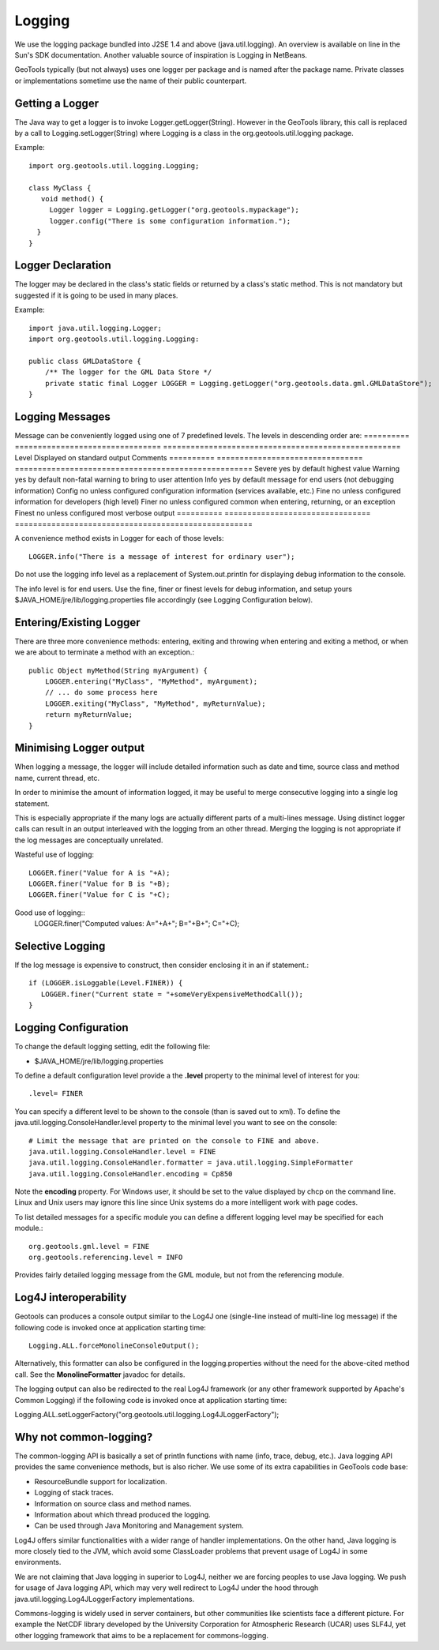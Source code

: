 Logging
-------

We use the logging package bundled into J2SE 1.4 and above (java.util.logging). An overview is available on line in the Sun's SDK documentation. Another valuable source of inspiration is Logging in NetBeans.

GeoTools typically (but not always) uses one logger per package and is named after the package name. Private classes or implementations sometime use the name of their public counterpart.

Getting a Logger
^^^^^^^^^^^^^^^^

The Java way to get a logger is to invoke Logger.getLogger(String). However in the GeoTools library, this call is replaced by a call to Logging.setLogger(String) where Logging is a class in the org.geotools.util.logging package.

Example::
   
   import org.geotools.util.logging.Logging;
   
   class MyClass {
      void method() {
        Logger logger = Logging.getLogger("org.geotools.mypackage");
        logger.config("There is some configuration information.");
     }
   }

Logger Declaration
^^^^^^^^^^^^^^^^^^

The logger may be declared in the class's static fields or returned by a class's static method. This is not mandatory but suggested if it is going to be used in many places.

Example::
   
   import java.util.logging.Logger;
   import org.geotools.util.logging.Logging:
   
   public class GMLDataStore {
       /** The logger for the GML Data Store */
       private static final Logger LOGGER = Logging.getLogger("org.geotools.data.gml.GMLDataStore");
   }

Logging Messages
^^^^^^^^^^^^^^^^

Message can be conveniently logged using one of 7 predefined levels. The levels in descending order are:
========== ================================ ====================================================
Level      Displayed on standard output     Comments 
========== ================================ ====================================================
Severe     yes by default                   highest value
Warning    yes by default                   non-fatal warning to bring to user attention
Info       yes by default                   message for end users (not debugging information)
Config     no unless configured             configuration information (services available, etc.)
Fine       no unless configured             information for developers (high level)
Finer      no unless configured             common when entering, returning, or an exception
Finest     no unless configured             most verbose output
========== ================================ ====================================================

A convenience method exists in Logger for each of those levels::
   
   LOGGER.info("There is a message of interest for ordinary user");
   

Do not use the logging info level as a replacement of System.out.println for displaying debug information to the console.
   
The info level is for end users. Use the fine, finer or finest levels for debug information, and setup yours $JAVA_HOME/jre/lib/logging.properties file accordingly (see Logging Configuration below).

Entering/Existing Logger
^^^^^^^^^^^^^^^^^^^^^^^^

There are three more convenience methods: entering, exiting and throwing when entering and exiting a method, or when we are about to terminate a method with an exception.::
   
   public Object myMethod(String myArgument) {
       LOGGER.entering("MyClass", "MyMethod", myArgument);
       // ... do some process here
       LOGGER.exiting("MyClass", "MyMethod", myReturnValue);
       return myReturnValue;
   }

Minimising Logger output
^^^^^^^^^^^^^^^^^^^^^^^^^

When logging a message, the logger will include detailed information such as date and time, source class and method name, current thread, etc.

In order to minimise  the amount of information logged, it may be useful to merge consecutive logging into a single log statement.

This is especially appropriate if the many logs are actually different parts of a multi-lines message. Using distinct logger calls can result in an output interleaved with the logging from an other thread. Merging the logging is not appropriate if the log messages are conceptually unrelated.

Wasteful use of logging::
   
   LOGGER.finer("Value for A is "+A);
   LOGGER.finer("Value for B is "+B);
   LOGGER.finer("Value for C is "+C);

Good use of logging::
   LOGGER.finer("Computed values: A="+A+"; B="+B+"; C="+C);

Selective Logging
^^^^^^^^^^^^^^^^^^

If the log message is expensive to construct, then consider enclosing it in an if statement.::
   
   if (LOGGER.isLoggable(Level.FINER)) {
      LOGGER.finer("Current state = "+someVeryExpensiveMethodCall());
   }

Logging Configuration
^^^^^^^^^^^^^^^^^^^^^^

To change the default logging setting, edit the following file:

* $JAVA_HOME/jre/lib/logging.properties

To define a default configuration level provide a the **.level** property to the minimal level of interest for you::
   
   .level= FINER

You can specify a different level to be shown to the console (than is saved out to xml). To define the java.util.logging.ConsoleHandler.level property to the minimal level you want to see on the console::
   
   # Limit the message that are printed on the console to FINE and above.
   java.util.logging.ConsoleHandler.level = FINE
   java.util.logging.ConsoleHandler.formatter = java.util.logging.SimpleFormatter
   java.util.logging.ConsoleHandler.encoding = Cp850

Note the **encoding** property. For Windows user, it should be set to the value displayed by chcp on the command line. Linux and Unix users may ignore this line since Unix systems do a more intelligent work with page codes.

To list detailed messages for a specific module you can define a different logging level may be specified for each module.::
   
   org.geotools.gml.level = FINE
   org.geotools.referencing.level = INFO

Provides fairly detailed logging message from the GML module, but not from the referencing module.

Log4J interoperability
^^^^^^^^^^^^^^^^^^^^^^

Geotools can produces a console output similar to the Log4J one (single-line instead of multi-line log message) if the following code is invoked once at application starting time::
   
   Logging.ALL.forceMonolineConsoleOutput();
   

Alternatively, this formatter can also be configured in the logging.properties without the need for the above-cited method call. See the **MonolineFormatter** javadoc for details.

The logging output can also be redirected to the real Log4J framework (or any other framework supported by Apache's Common Logging) if the following code is invoked once at application starting time:

Logging.ALL.setLoggerFactory("org.geotools.util.logging.Log4JLoggerFactory");

Why not common-logging?
^^^^^^^^^^^^^^^^^^^^^^^

The common-logging API is basically a set of println functions with name (info, trace, debug, etc.). Java logging API provides the same convenience methods, but is also richer. We use some of its extra capabilities in GeoTools code base:

* ResourceBundle support for localization.
* Logging of stack traces.
* Information on source class and method names.
* Information about which thread produced the logging.
* Can be used through Java Monitoring and Management system.

Log4J offers similar functionalities with a wider range of handler implementations. On the other hand, Java logging is more closely tied to the JVM, which avoid some ClassLoader problems that prevent usage of Log4J in some environments.

We are not claiming that Java logging in superior to Log4J, neither we are forcing peoples to use Java logging. We push for usage of Java logging API, which may very well redirect to Log4J under the hood through java.util.logging.Log4JLoggerFactory implementations.

Commons-logging is widely used in server containers, but other communities like scientists face a different picture. For example the NetCDF library developed by the University Corporation for Atmospheric Research (UCAR) uses SLF4J, yet other logging framework that aims to be a replacement for commons-logging.